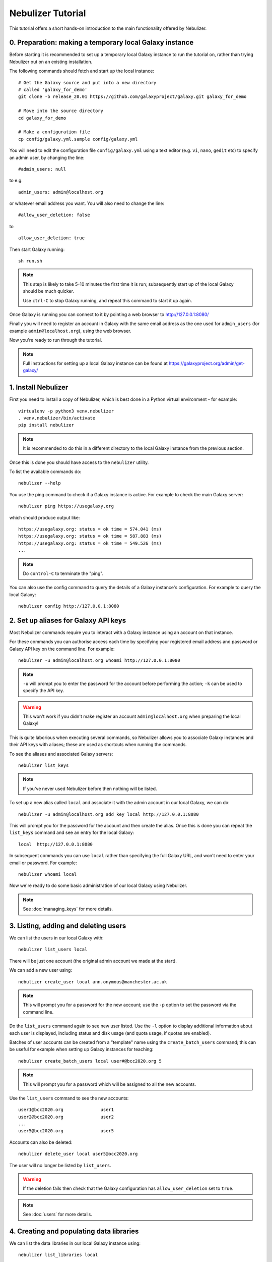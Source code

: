==================
Nebulizer Tutorial
==================

This tutorial offers a short hands-on introduction to the
main functionality offered by Nebulizer.


0. Preparation: making a temporary local Galaxy instance
--------------------------------------------------------

Before starting it is recommended to set up a temporary
local Galaxy instance to run the tutorial on, rather
than trying Nebulizer out on an existing installation.

The following commands should fetch and start up the
local instance:

::

   # Get the Galaxy source and put into a new directory
   # called 'galaxy_for_demo'
   git clone -b release_20.01 https://github.com/galaxyproject/galaxy.git galaxy_for_demo
   
   # Move into the source directory
   cd galaxy_for_demo

   # Make a configuration file
   cp config/galaxy.yml.sample config/galaxy.yml

You will need to edit the configuration file
``config/galaxy.yml`` using a text editor (e.g. ``vi``,
``nano``, ``gedit`` etc) to specify an admin user, by
changing the line:

::

   #admin_users: null

to e.g.

::

   admin_users: admin@localhost.org

or whatever email address you want. You will also need
to change the line:

::

   #allow_user_deletion: false

to

::

   allow_user_deletion: true

Then start Galaxy running:

::

   sh run.sh

.. note::

   This step is likely to take 5-10 minutes the first
   time it is run; subsequently start up of the local
   Galaxy should be much quicker.

   Use ``ctrl-C`` to stop Galaxy running, and repeat
   this command to start it up again.

Once Galaxy is running you can connect to it by pointing a
web browser to http://127.0.0.1:8080/

Finally you will need to register an account in Galaxy
with the same email address as the one used for
``admin_users`` (for example ``admin@localhost.org``),
using the web browser.

Now you're ready to run through the tutorial.

.. note::
   
   Full instructions for setting up a local Galaxy
   instance can be found at
   https://galaxyproject.org/admin/get-galaxy/

1. Install Nebulizer
--------------------

First you need to install a copy of Nebulizer, which
is best done in a Python virtual environment - for
example:

::

   virtualenv -p python3 venv.nebulizer
   . venv.nebulizer/bin/activate
   pip install nebulizer

.. note::

   It is recommended to do this in a different
   directory to the local Galaxy instance from
   the previous section.

Once this is done you should have access to the
``nebulizer`` utility.

To list the available commands do:

::

   nebulizer --help

You use the ping command to check if a Galaxy instance
is active. For example to check the main Galaxy server:

::

   nebulizer ping https://usegalaxy.org

which should produce output like:

::

   https://usegalaxy.org: status = ok time = 574.041 (ms)
   https://usegalaxy.org: status = ok time = 587.883 (ms)
   https://usegalaxy.org: status = ok time = 549.526 (ms)
   ...

.. note::
   
   Do ``control-C`` to terminate the "ping".

You can also use the config command to query the details
of a Galaxy instance's configuration. For example to
query the local Galaxy:

::

   nebulizer config http://127.0.0.1:8080

2. Set up aliases for Galaxy API keys
-------------------------------------

Most Nebulizer commands require you to interact with
a Galaxy instance using an account on that instance.

For these commands you can authorise access each time
by specifying your registered email address and password
or Galaxy API key on the command line. For example:

::

   nebulizer -u admin@localhost.org whoami http://127.0.0.1:8080

.. note::

   ``-u`` will prompt you to enter the password for
   the account before performing the action; ``-k``
   can be used to specify the API key.

.. warning::

   This won't work if you didn't make register an
   account ``admin@localhost.org`` when preparing the
   local Galaxy!

This is quite laborious when executing several commands,
so Nebulizer allows you to associate Galaxy instances and
their API keys with aliases; these are used as shortcuts
when running the commands.

To see the aliases and associated Galaxy servers:

::

   nebulizer list_keys

.. note::

   If you've never used Nebulizer before then nothing will
   be listed.

To set up a new alias called ``local`` and associate it with
the admin account in our local Galaxy, we can do:

::

   nebulizer -u admin@localhost.org add_key local http://127.0.0.1:8080

This will prompt you for the password for the account and
then create the alias. Once this is done you can repeat the
``list_keys`` command and see an entry for the local Galaxy:

::

   local  http://127.0.0.1:8080

In subsequent commands you can use ``local`` rather than
specifying the full Galaxy URL, and won't need to enter
your email or password. For example:

::

   nebulizer whoami local

Now we're ready to do some basic administration of our local
Galaxy using Nebulizer.

.. note::

   See :doc:`managing_keys` for more details.
   
3. Listing, adding and deleting users
-------------------------------------

We can list the users in our local Galaxy with:

::

   nebulizer list_users local

There will be just one account (the original admin account
we made at the start).

We can add a new user using:

::

   nebulizer create_user local ann.onymous@manchester.ac.uk

.. note::

   This will prompt you for a password for the new account;
   use the ``-p`` option to set the password via the
   command line.

Do the ``list_users`` command again to see new user listed.
Use the ``-l`` option to display additional information
about each user is displayed, including status and disk
usage (and quota usage, if quotas are enabled).

Batches of user accounts can be created from a "template"
name using the ``create_batch_users`` command; this can be
useful for example when setting up Galaxy instances for
teaching:

::

   nebulizer create_batch_users local user#@bcc2020.org 5

.. note::

   This will prompt you for a password which will be
   assigned to all the new accounts.

Use the ``list_users`` command to see the new accounts:

::

   user1@bcc2020.org              user1      
   user2@bcc2020.org              user2
   ...      
   user5@bcc2020.org              user5
   
Accounts can also be deleted:

::

   nebulizer delete_user local user5@bcc2020.org

The user will no longer be listed by ``list_users``.

.. warning::

   If the deletion fails then check that the Galaxy
   configuration has ``allow_user_deletion`` set
   to ``true``.

.. note::

   See :doc:`users` for more details.

4. Creating and populating data libraries
-----------------------------------------

We can list the data libraries in our local Galaxy
instance using:

::

   nebulizer list_libraries local

Initially our local Galaxy doesn't contain any library
data; we can create a new data library using:

::

   nebulizer create_library local "Example data"

.. note::

   Use the ``-d`` and ``-s`` options to add description
   and synopsis information for the new library.

Now this will be listed by the ``list_libraries`` command.
We can list the contents of a library by specifying its
name:

::

   nebulizer list_libraries local "Example data"

Initially the library is empty; we can create a folder
within the library:

::

   nebulizer create_library_folder local "Example data/Fastqs"

To list the contents of a library folder specify the
"path" to the folder:

::

   nebulizer list_libraries local "Example data/Fastqs"

Datasets can be added to libraries and folders from the
local workstation:

::

   nebulizer add_library_datasets local "Example data/Fastqs" Illumina_SG_R* --dbkey=hg38

.. note::

   The example Fastq files can be found here:

   * :download:`Illumina_SG_R1.fastq <tutorial_data/Illumina_SG_R1.fastq>`
   * :download:`Illumina_SG_R2.fastq <tutorial_data/Illumina_SG_R2.fastq>`
   
When listing the contents of libraries and folders,
additional information is reported by specifying the ``-l``
option:

::

   nebulizer list_libraries local "Example data/Fastqs" -l

.. note::

   See :doc:`libraries` for more details.

5. Installing and managing tools
--------------------------------

We can list the tools installed in our local Galaxy using:

::

   nebulizer list_installed_tools local

Initially there are no tools installed; we can search the
main Galaxy toolshed for the tools we want to install,
for example the FastQC tool:

::

   nebulizer search_toolshed fastqc

.. warning::

   The time taken for searching depends on the speed
   of the toolshed, so sometimes this can be slow if
   e.g. the toolshed is experiencing issues.

This will list all the tool repositories and toolshed
versions available to install:

::

    devteam  fastqc  21:e7b2202befea   
    devteam  fastqc  19:9da02be9c6cc   
    devteam  fastqc  16:ff9530579d1f
    ...
   
We can install the latest version of FastQC with

::

   nebulizer install_tool local devteam/fastqc --tool-panel-section="NGS tools"

.. note::

   Using ``--tool-panel-section`` will create a new section
   in the Galaxy tool panel and put the tools from this
   repository under it; otherwise tools are not installed
   under any section. You can use the ``list_tool_panel``
   command to see what tool panel sections are already
   present.

Running ``list_installed_tools`` now shows the tool
repository is installed:

::

   * fastqc  toolshed.g2.bx.psu.edu  devteam  21:e7b2202befea  Installed

.. note::

   The ``*`` next to tool repository indicates that this
   is most recent version.

   Including the ``--list-tools`` option will show the
   associated tools.

We can install a specific version of a tool repository, for
example the Trimmomatic tool:

::

   nebulizer install_tool local pjbriggs/trimmomatic 51b771646466 --tool-panel-section="NGS tools"

Running ``list_installed_tools`` now shows this tool
repository is also installed:

::

   * fastqc       toolshed.g2.bx.psu.edu  devteam   21:e7b2202befea  Installed
   U trimmomatic  toolshed.g2.bx.psu.edu  pjbriggs  12:51b771646466  Installed

Here ``U`` indicates there is a major newer version
available; we can update to this newer version automatically
by running the ``update_tool`` command:

::

   nebulizer update_tool local pjbriggs/trimmomatic

.. note::

   This installs the most recent version but doesn't
   remove the older version.

The ``uninstall_tool`` command removes an installed
repository; for example to uninstall the older Trimmomatic
tool version:

::

   nebulizer uninstall_tool local pjbriggs/trimmomatic 51b771646466

Running ``list_installed_tools`` shows that the older
tool repository is no longer present.

.. note::

   See :doc:`tools` for more details.

